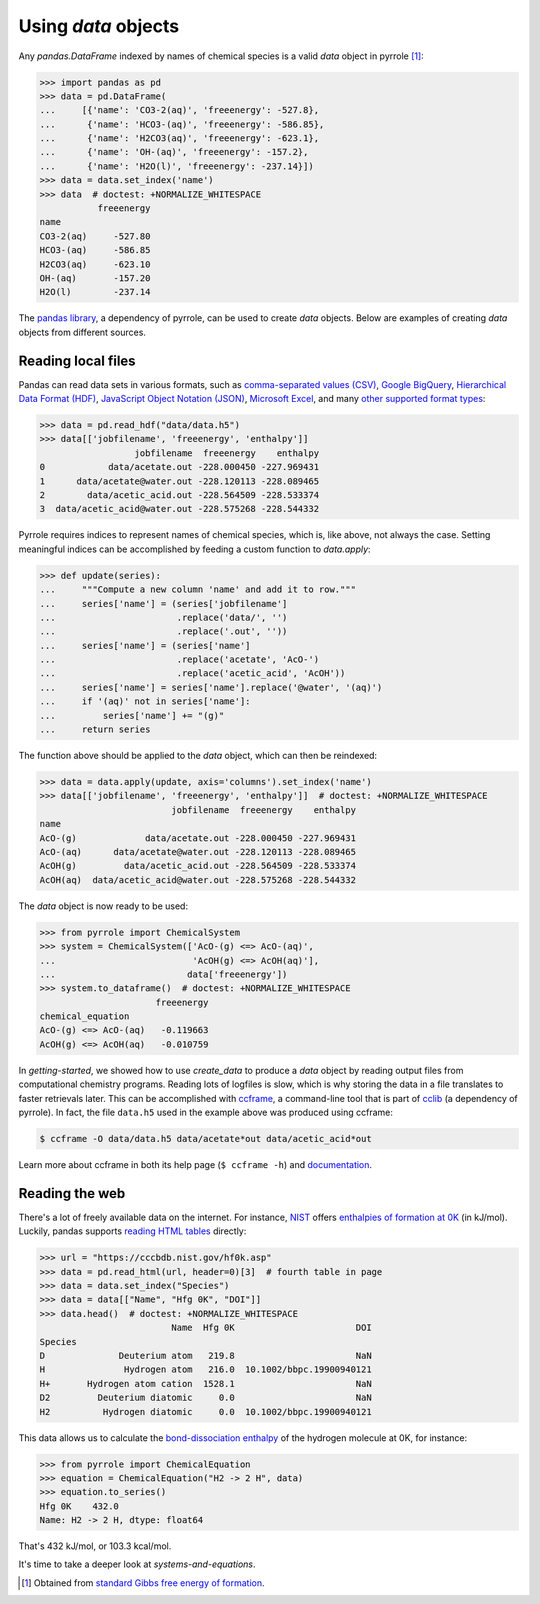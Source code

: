 ********************
Using `data` objects
********************

Any `pandas.DataFrame` indexed by names of chemical species is a valid `data` object in pyrrole [#standard-gibbs-free-energy-of-formation]_:

>>> import pandas as pd
>>> data = pd.DataFrame(
...     [{'name': 'CO3-2(aq)', 'freeenergy': -527.8},
...      {'name': 'HCO3-(aq)', 'freeenergy': -586.85},
...      {'name': 'H2CO3(aq)', 'freeenergy': -623.1},
...      {'name': 'OH-(aq)', 'freeenergy': -157.2},
...      {'name': 'H2O(l)', 'freeenergy': -237.14}])
>>> data = data.set_index('name')
>>> data  # doctest: +NORMALIZE_WHITESPACE
           freeenergy
name
CO3-2(aq)     -527.80
HCO3-(aq)     -586.85
H2CO3(aq)     -623.10
OH-(aq)       -157.20
H2O(l)        -237.14

The `pandas library <https://pandas.pydata.org/>`_, a dependency of pyrrole, can be used to create `data` objects.
Below are examples of creating `data` objects from different sources.

Reading local files
===================

Pandas can read data sets in various formats, such as
`comma-separated values (CSV) <https://en.wikipedia.org/wiki/Comma-separated_values>`_,
`Google BigQuery <https://en.wikipedia.org/wiki/BigQuery>`_,
`Hierarchical Data Format (HDF) <https://en.wikipedia.org/wiki/Hierarchical_Data_Format>`_,
`JavaScript Object Notation (JSON) <http://www.json.org/>`_,
`Microsoft Excel <https://en.wikipedia.org/wiki/Microsoft_Excel>`_,
and many `other supported format types <https://pandas.pydata.org/pandas-docs/stable/io.html>`_:

>>> data = pd.read_hdf("data/data.h5")
>>> data[['jobfilename', 'freeenergy', 'enthalpy']]
                  jobfilename  freeenergy    enthalpy
0            data/acetate.out -228.000450 -227.969431
1      data/acetate@water.out -228.120113 -228.089465
2        data/acetic_acid.out -228.564509 -228.533374
3  data/acetic_acid@water.out -228.575268 -228.544332

Pyrrole requires indices to represent names of chemical species, which is, like above, not always the case.
Setting meaningful indices can be accomplished by feeding a custom function to `data.apply`:

>>> def update(series):
...     """Compute a new column 'name' and add it to row."""
...     series['name'] = (series['jobfilename']
...                       .replace('data/', '')
...                       .replace('.out', ''))
...     series['name'] = (series['name']
...                       .replace('acetate', 'AcO-')
...                       .replace('acetic_acid', 'AcOH'))
...     series['name'] = series['name'].replace('@water', '(aq)')
...     if '(aq)' not in series['name']:
...         series['name'] += "(g)"
...     return series

The function above should be applied to the `data` object, which can then be reindexed:

>>> data = data.apply(update, axis='columns').set_index('name')
>>> data[['jobfilename', 'freeenergy', 'enthalpy']]  # doctest: +NORMALIZE_WHITESPACE
                         jobfilename  freeenergy    enthalpy
name
AcO-(g)             data/acetate.out -228.000450 -227.969431
AcO-(aq)      data/acetate@water.out -228.120113 -228.089465
AcOH(g)         data/acetic_acid.out -228.564509 -228.533374
AcOH(aq)  data/acetic_acid@water.out -228.575268 -228.544332

The `data` object is now ready to be used:

>>> from pyrrole import ChemicalSystem
>>> system = ChemicalSystem(['AcO-(g) <=> AcO-(aq)',
...                          'AcOH(g) <=> AcOH(aq)'],
...                         data['freeenergy'])
>>> system.to_dataframe()  # doctest: +NORMALIZE_WHITESPACE
                      freeenergy
chemical_equation
AcO-(g) <=> AcO-(aq)   -0.119663
AcOH(g) <=> AcOH(aq)   -0.010759

In `getting-started`, we showed how to use `create_data` to produce a `data` object by reading output files from computational chemistry programs.
Reading lots of logfiles is slow, which is why storing the data in a file translates to faster retrievals later.
This can be accomplished with `ccframe <http://cclib.github.io/how_to_parse.html#ccframe>`_, a command-line tool that is part of `cclib <http://cclib.github.io/>`_ (a dependency of pyrrole).
In fact, the file ``data.h5`` used in the example above was produced using ccframe:

.. code-block:: console

   $ ccframe -O data/data.h5 data/acetate*out data/acetic_acid*out

Learn more about ccframe in both its help page (``$ ccframe -h``) and `documentation <http://cclib.github.io/how_to_parse.html#ccframe>`_.

Reading the web
===============

There's a lot of freely available data on the internet.
For instance, `NIST <https://www.nist.gov/>`_ offers `enthalpies of formation at 0K <https://cccbdb.nist.gov/hf0k.asp>`_ (in kJ/mol).
Luckily, pandas supports `reading HTML tables <https://pandas.pydata.org/pandas-docs/stable/io.html#html>`_ directly:

>>> url = "https://cccbdb.nist.gov/hf0k.asp"
>>> data = pd.read_html(url, header=0)[3]  # fourth table in page
>>> data = data.set_index("Species")
>>> data = data[["Name", "Hfg 0K", "DOI"]]
>>> data.head()  # doctest: +NORMALIZE_WHITESPACE
                         Name  Hfg 0K                       DOI
Species
D              Deuterium atom   219.8                       NaN
H               Hydrogen atom   216.0  10.1002/bbpc.19900940121
H+       Hydrogen atom cation  1528.1                       NaN
D2         Deuterium diatomic     0.0                       NaN
H2          Hydrogen diatomic     0.0  10.1002/bbpc.19900940121

This data allows us to calculate the `bond-dissociation enthalpy <https://en.wikipedia.org/wiki/Bond-dissociation_energy>`_ of the hydrogen molecule at 0K, for instance:

>>> from pyrrole import ChemicalEquation
>>> equation = ChemicalEquation("H2 -> 2 H", data)
>>> equation.to_series()
Hfg 0K    432.0
Name: H2 -> 2 H, dtype: float64

That's 432 kJ/mol, or 103.3 kcal/mol.

It's time to take a deeper look at `systems-and-equations`.

.. [#standard-gibbs-free-energy-of-formation] Obtained from `standard Gibbs free energy of formation <https://en.wikipedia.org/wiki/Standard_Gibbs_free_energy_of_formation>`_.
